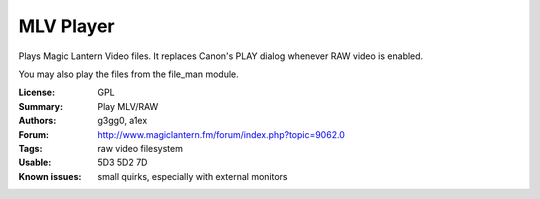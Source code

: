 MLV Player
==========

Plays Magic Lantern Video files. It replaces Canon's PLAY dialog whenever RAW video is enabled.

You may also play the files from the file_man module.

:License: GPL
:Summary: Play MLV/RAW
:Authors: g3gg0, a1ex
:Forum: http://www.magiclantern.fm/forum/index.php?topic=9062.0
:Tags: raw video filesystem
:Usable: 5D3 5D2 7D
:Known issues: small quirks, especially with external monitors